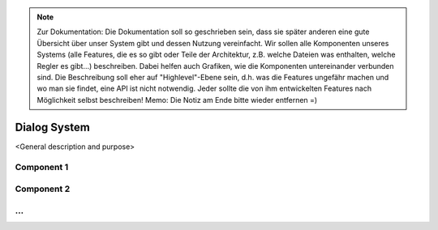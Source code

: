 .. note:: 
    Zur Dokumentation: Die Dokumentation soll so geschrieben sein, dass sie später anderen eine gute Übersicht über unser System gibt und dessen Nutzung vereinfacht. Wir sollen alle Komponenten unseres Systems (alle Features, die es so gibt oder Teile der Architektur, z.B. welche Dateien was enthalten, welche Regler es gibt...) beschreiben. Dabei helfen auch Grafiken, wie die Komponenten untereinander verbunden sind. Die Beschreibung soll eher auf "Highlevel"-Ebene sein, d.h. was die Features ungefähr machen und wo man sie findet, eine API ist nicht notwendig. Jeder sollte die von ihm entwickelten Features nach Möglichkeit selbst beschreiben!
    Memo: Die Notiz am Ende bitte wieder entfernen =)

=============
Dialog System
=============

<General description and purpose>


Component 1
----------

Component 2
----------

...
----------
